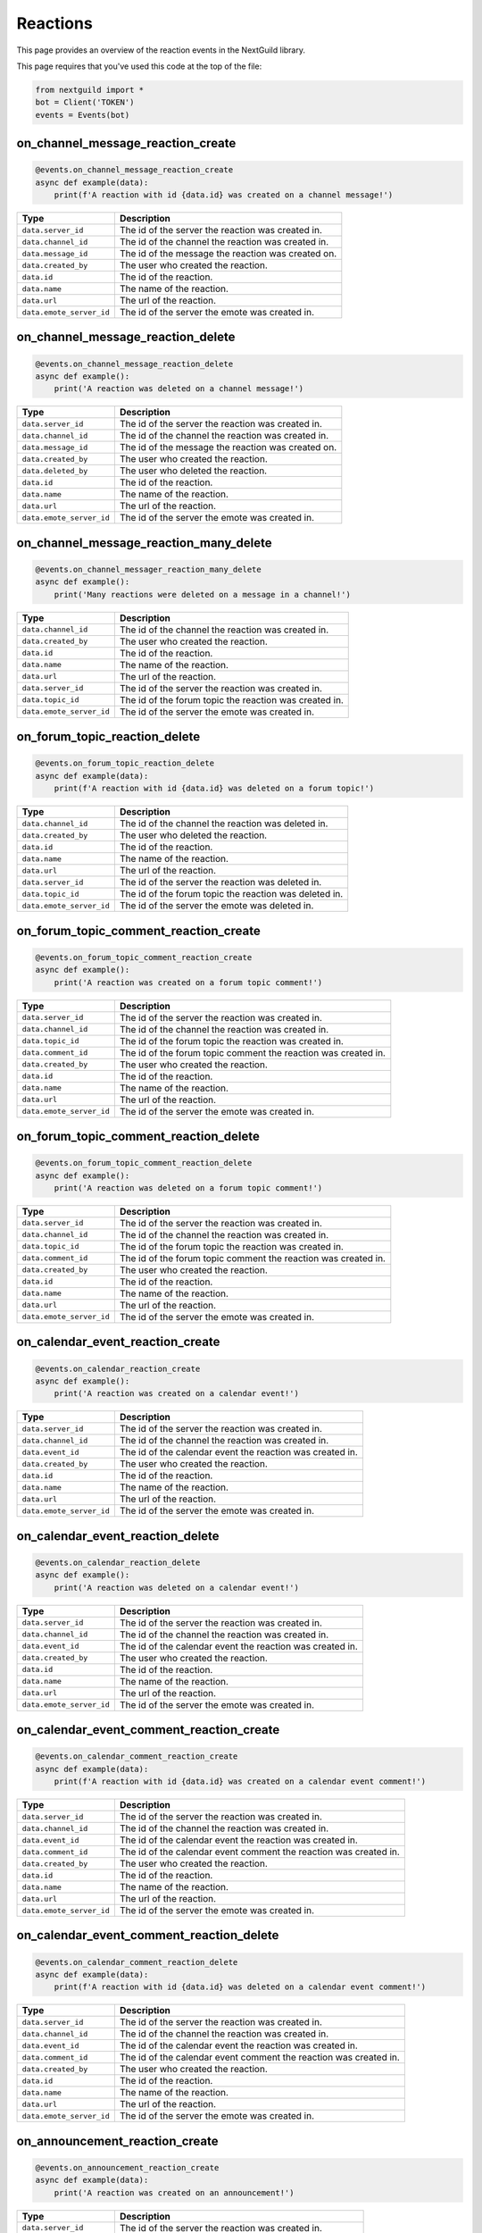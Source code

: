 Reactions
===========

This page provides an overview of the reaction events in the NextGuild library.

This page requires that you've used this code at the top of the file:

.. code-block:: python

    from nextguild import *
    bot = Client('TOKEN')
    events = Events(bot)
    
on_channel_message_reaction_create
--------

.. code-block:: python

    @events.on_channel_message_reaction_create
    async def example(data):
        print(f'A reaction with id {data.id} was created on a channel message!')

+-----------------------------+----------------------------------------------+
| Type                        | Description                                  |
+=============================+==============================================+
| ``data.server_id``          | The id of the server the reaction was        |
|                             | created in.                                  |
+-----------------------------+----------------------------------------------+
| ``data.channel_id``         | The id of the channel the reaction was       |
|                             | created in.                                  |
+-----------------------------+----------------------------------------------+
| ``data.message_id``         | The id of the message the reaction was       |
|                             | created on.                                  |
+-----------------------------+----------------------------------------------+
| ``data.created_by``         | The user who created the reaction.           |
+-----------------------------+----------------------------------------------+
| ``data.id``                 | The id of the reaction.                      |
+-----------------------------+----------------------------------------------+
| ``data.name``               | The name of the reaction.                    |
+-----------------------------+----------------------------------------------+
| ``data.url``                | The url of the reaction.                     |
+-----------------------------+----------------------------------------------+
| ``data.emote_server_id``    | The id of the server the emote was           |	
|                             | created in.                                  |
+-----------------------------+----------------------------------------------+

on_channel_message_reaction_delete
--------

.. code-block:: python

    @events.on_channel_message_reaction_delete
    async def example():
        print('A reaction was deleted on a channel message!')
        
+-----------------------------+----------------------------------------------+
| Type                        | Description                                  |
+=============================+==============================================+
| ``data.server_id``          | The id of the server the reaction was        |
|                             | created in.                                  |
+-----------------------------+----------------------------------------------+
| ``data.channel_id``         | The id of the channel the reaction was       |
|                             | created in.                                  |
+-----------------------------+----------------------------------------------+
| ``data.message_id``         | The id of the message the reaction was       |
|                             | created on.                                  |
+-----------------------------+----------------------------------------------+
| ``data.created_by``         | The user who created the reaction.           |
+-----------------------------+----------------------------------------------+
| ``data.deleted_by``         | The user who deleted the reaction.           |
+-----------------------------+----------------------------------------------+
| ``data.id``                 | The id of the reaction.                      |
+-----------------------------+----------------------------------------------+
| ``data.name``               | The name of the reaction.                    |
+-----------------------------+----------------------------------------------+
| ``data.url``                | The url of the reaction.                     |
+-----------------------------+----------------------------------------------+
| ``data.emote_server_id``    | The id of the server the emote was           |	
|                             | created in.                                  |
+-----------------------------+----------------------------------------------+

on_channel_message_reaction_many_delete
--------

.. code-block:: python

    @events.on_channel_messager_reaction_many_delete
    async def example():
        print('Many reactions were deleted on a message in a channel!')
        
+-----------------------------+----------------------------------------------+
| Type                        | Description                                  |
+=============================+==============================================+
| ``data.channel_id``         | The id of the channel the reaction was       |
|                             | created in.                                  |
+-----------------------------+----------------------------------------------+
| ``data.created_by``         | The user who created the reaction.           |
+-----------------------------+----------------------------------------------+
| ``data.id``                 | The id of the reaction.                      |
+-----------------------------+----------------------------------------------+
| ``data.name``               | The name of the reaction.                    |
+-----------------------------+----------------------------------------------+
| ``data.url``                | The url of the reaction.                     |
+-----------------------------+----------------------------------------------+
| ``data.server_id``          | The id of the server the reaction was        |
|                             | created in.                                  |
+-----------------------------+----------------------------------------------+
| ``data.topic_id``           | The id of the forum topic the reaction was   |
|                             | created in.                                  |
+-----------------------------+----------------------------------------------+
| ``data.emote_server_id``    | The id of the server the emote was           |
|                             | created in.                                  |
+-----------------------------+----------------------------------------------+

on_forum_topic_reaction_delete
--------

.. code-block:: python

    @events.on_forum_topic_reaction_delete
    async def example(data):
        print(f'A reaction with id {data.id} was deleted on a forum topic!')
        
+-----------------------------+----------------------------------------------+
| Type                        | Description                                  |
+=============================+==============================================+
| ``data.channel_id``         | The id of the channel the reaction was       |
|                             | deleted in.                                  |
+-----------------------------+----------------------------------------------+
| ``data.created_by``         | The user who deleted the reaction.           |
+-----------------------------+----------------------------------------------+
| ``data.id``                 | The id of the reaction.                      |
+-----------------------------+----------------------------------------------+
| ``data.name``               | The name of the reaction.                    |
+-----------------------------+----------------------------------------------+
| ``data.url``                | The url of the reaction.                     |
+-----------------------------+----------------------------------------------+
| ``data.server_id``          | The id of the server the reaction was        |
|                             | deleted in.                                  |
+-----------------------------+----------------------------------------------+
| ``data.topic_id``           | The id of the forum topic the reaction was   |
|                             | deleted in.                                  |
+-----------------------------+----------------------------------------------+
| ``data.emote_server_id``    | The id of the server the emote was           |
|                             | deleted in.                                  |
+-----------------------------+----------------------------------------------+


on_forum_topic_comment_reaction_create
--------

.. code-block:: python

    @events.on_forum_topic_comment_reaction_create
    async def example():
        print('A reaction was created on a forum topic comment!')
        
+-----------------------------+----------------------------------------------+
| Type                        | Description                                  |
+=============================+==============================================+
| ``data.server_id``          | The id of the server the reaction was        |
|                             | created in.                                  |
+-----------------------------+----------------------------------------------+
| ``data.channel_id``         | The id of the channel the reaction was       |
|                             | created in.                                  |
+-----------------------------+----------------------------------------------+
| ``data.topic_id``           | The id of the forum topic the reaction was   |
|                             | created in.                                  |
+-----------------------------+----------------------------------------------+
| ``data.comment_id``         | The id of the forum topic comment the        |
|                             | reaction was created in.                     |
+-----------------------------+----------------------------------------------+
| ``data.created_by``         | The user who created the reaction.           |
+-----------------------------+----------------------------------------------+
| ``data.id``                 | The id of the reaction.                      |
+-----------------------------+----------------------------------------------+
| ``data.name``               | The name of the reaction.                    |
+-----------------------------+----------------------------------------------+
| ``data.url``                | The url of the reaction.                     |
+-----------------------------+----------------------------------------------+
| ``data.emote_server_id``    | The id of the server the emote was           |
|                             | created in.                                  |
+-----------------------------+----------------------------------------------+

on_forum_topic_comment_reaction_delete
--------

.. code-block:: python

    @events.on_forum_topic_comment_reaction_delete
    async def example():
        print('A reaction was deleted on a forum topic comment!')
        
+-----------------------------+----------------------------------------------+
| Type                        | Description                                  |
+=============================+==============================================+
| ``data.server_id``          | The id of the server the reaction was        |
|                             | created in.                                  |
+-----------------------------+----------------------------------------------+
| ``data.channel_id``         | The id of the channel the reaction was       |
|                             | created in.                                  |
+-----------------------------+----------------------------------------------+
| ``data.topic_id``           | The id of the forum topic the reaction was   |
|                             | created in.                                  |
+-----------------------------+----------------------------------------------+
| ``data.comment_id``         | The id of the forum topic comment the        |
|                             | reaction was created in.                     |
+-----------------------------+----------------------------------------------+
| ``data.created_by``         | The user who created the reaction.           |
+-----------------------------+----------------------------------------------+
| ``data.id``                 | The id of the reaction.                      |
+-----------------------------+----------------------------------------------+
| ``data.name``               | The name of the reaction.                    |
+-----------------------------+----------------------------------------------+
| ``data.url``                | The url of the reaction.                     |
+-----------------------------+----------------------------------------------+
| ``data.emote_server_id``    | The id of the server the emote was           |
|                             | created in.                                  |
+-----------------------------+----------------------------------------------+

on_calendar_event_reaction_create
--------

.. code-block:: python

    @events.on_calendar_reaction_create
    async def example():
        print('A reaction was created on a calendar event!')
        
+-----------------------------+----------------------------------------------+
| Type                        | Description                                  |
+=============================+==============================================+
| ``data.server_id``          | The id of the server the reaction was        |
|                             | created in.                                  |
+-----------------------------+----------------------------------------------+
| ``data.channel_id``         | The id of the channel the reaction was       |
|                             | created in.                                  |
+-----------------------------+----------------------------------------------+
| ``data.event_id``           | The id of the calendar event the reaction    |
|                             | was created in.                              |
+-----------------------------+----------------------------------------------+
| ``data.created_by``         | The user who created the reaction.           |
+-----------------------------+----------------------------------------------+
| ``data.id``                 | The id of the reaction.                      |
+-----------------------------+----------------------------------------------+
| ``data.name``               | The name of the reaction.                    |
+-----------------------------+----------------------------------------------+
| ``data.url``                | The url of the reaction.                     |
+-----------------------------+----------------------------------------------+
| ``data.emote_server_id``    | The id of the server the emote was           |
|                             | created in.                                  |
+-----------------------------+----------------------------------------------+

on_calendar_event_reaction_delete
--------

.. code-block:: python

    @events.on_calendar_reaction_delete
    async def example():
        print('A reaction was deleted on a calendar event!')
        
+-----------------------------+----------------------------------------------+
| Type                        | Description                                  |
+=============================+==============================================+
| ``data.server_id``          | The id of the server the reaction was        |
|                             | created in.                                  |
+-----------------------------+----------------------------------------------+
| ``data.channel_id``         | The id of the channel the reaction was       |
|                             | created in.                                  |
+-----------------------------+----------------------------------------------+
| ``data.event_id``           | The id of the calendar event the reaction    |
|                             | was created in.                              |
+-----------------------------+----------------------------------------------+
| ``data.created_by``         | The user who created the reaction.           |
+-----------------------------+----------------------------------------------+
| ``data.id``                 | The id of the reaction.                      |
+-----------------------------+----------------------------------------------+
| ``data.name``               | The name of the reaction.                    |
+-----------------------------+----------------------------------------------+
| ``data.url``                | The url of the reaction.                     |
+-----------------------------+----------------------------------------------+
| ``data.emote_server_id``    | The id of the server the emote was           |
|                             | created in.                                  |
+-----------------------------+----------------------------------------------+

on_calendar_event_comment_reaction_create
--------

.. code-block:: python

    @events.on_calendar_comment_reaction_create
    async def example(data):
        print(f'A reaction with id {data.id} was created on a calendar event comment!')
        
+-----------------------------+----------------------------------------------+
| Type                        | Description                                  |
+=============================+==============================================+
| ``data.server_id``          | The id of the server the reaction was        |
|                             | created in.                                  |
+-----------------------------+----------------------------------------------+
| ``data.channel_id``         | The id of the channel the reaction was       |
|                             | created in.                                  |
+-----------------------------+----------------------------------------------+
| ``data.event_id``           | The id of the calendar event the reaction    |
|                             | was created in.                              |
+-----------------------------+----------------------------------------------+
| ``data.comment_id``         | The id of the calendar event comment the     |
|                             | reaction was created in.                     |
+-----------------------------+----------------------------------------------+
| ``data.created_by``         | The user who created the reaction.           |
+-----------------------------+----------------------------------------------+
| ``data.id``                 | The id of the reaction.                      |
+-----------------------------+----------------------------------------------+
| ``data.name``               | The name of the reaction.                    |
+-----------------------------+----------------------------------------------+
| ``data.url``                | The url of the reaction.                     |
+-----------------------------+----------------------------------------------+
| ``data.emote_server_id``    | The id of the server the emote was           |
|                             | created in.                                  |
+-----------------------------+----------------------------------------------+

on_calendar_event_comment_reaction_delete
--------

.. code-block:: python

    @events.on_calendar_comment_reaction_delete
    async def example(data):
        print(f'A reaction with id {data.id} was deleted on a calendar event comment!')
        
+-----------------------------+----------------------------------------------+
| Type                        | Description                                  |
+=============================+==============================================+
| ``data.server_id``          | The id of the server the reaction was        |
|                             | created in.                                  |
+-----------------------------+----------------------------------------------+
| ``data.channel_id``         | The id of the channel the reaction was       |
|                             | created in.                                  |
+-----------------------------+----------------------------------------------+
| ``data.event_id``           | The id of the calendar event the reaction    |
|                             | was created in.                              |
+-----------------------------+----------------------------------------------+
| ``data.comment_id``         | The id of the calendar event comment the     |
|                             | reaction was created in.                     |
+-----------------------------+----------------------------------------------+
| ``data.created_by``         | The user who created the reaction.           |
+-----------------------------+----------------------------------------------+
| ``data.id``                 | The id of the reaction.                      |
+-----------------------------+----------------------------------------------+
| ``data.name``               | The name of the reaction.                    |
+-----------------------------+----------------------------------------------+
| ``data.url``                | The url of the reaction.                     |
+-----------------------------+----------------------------------------------+
| ``data.emote_server_id``    | The id of the server the emote was           |
|                             | created in.                                  |
+-----------------------------+----------------------------------------------+

on_announcement_reaction_create
--------

.. code-block:: python

    @events.on_announcement_reaction_create
    async def example(data):
        print('A reaction was created on an announcement!')
        
+-----------------------------+----------------------------------------------+
| Type                        | Description                                  |
+=============================+==============================================+
| ``data.server_id``          | The id of the server the reaction was        |
|                             | created in.                                  |
+-----------------------------+----------------------------------------------+
| ``data.channel_id``         | The id of the channel the reaction was       |
|                             | created in.                                  |
+-----------------------------+----------------------------------------------+
| ``data.announcement_id``    | The id of the announcement the reaction      |
|                             | was created in.                              |
+-----------------------------+----------------------------------------------+
| ``data.created_by``         | The user who created the reaction.           |
+-----------------------------+----------------------------------------------+
| ``data.id``                 | The id of the reaction.                      |
+-----------------------------+----------------------------------------------+
| ``data.name``               | The name of the reaction.                    |
+-----------------------------+----------------------------------------------+
| ``data.url``                | The url of the reaction.                     |
+-----------------------------+----------------------------------------------+
| ``data.emote_server_id``    | The id of the server the emote was           |
|                             | created in.                                  |
+-----------------------------+----------------------------------------------+

on_announcement_reaction_delete
--------

.. code-block:: python

    @events.on_announcement_reaction_delete
    async def example(data):
        print('A reaction was deleted on an announcement!')
        
+-----------------------------+----------------------------------------------+
| Type                        | Description                                  |
+=============================+==============================================+
| ``data.server_id``          | The id of the server the reaction was        |
|                             | created in.                                  |
+-----------------------------+----------------------------------------------+
| ``data.channel_id``         | The id of the channel the reaction was       |
|                             | created in.                                  |
+-----------------------------+----------------------------------------------+
| ``data.announcement_id``    | The id of the announcement the reaction      |
|                             | was created in.                              |
+-----------------------------+----------------------------------------------+
| ``data.created_by``         | The user who created the reaction.           |
+-----------------------------+----------------------------------------------+
| ``data.id``                 | The id of the reaction.                      |
+-----------------------------+----------------------------------------------+
| ``data.name``               | The name of the reaction.                    |
+-----------------------------+----------------------------------------------+
| ``data.url``                | The url of the reaction.                     |
+-----------------------------+----------------------------------------------+
| ``data.emote_server_id``    | The id of the server the emote was           |
|                             | created in.                                  |
+-----------------------------+----------------------------------------------+

on_announcement_comment_reaction_create
--------

.. code-block:: python

    @events.on_announcement_comment_reaction_create
    async def example(data):
        print('A reaction was created on an announcement comment!')
        
+-----------------------------+----------------------------------------------+
| Type                        | Description                                  |
+=============================+==============================================+
| ``data.server_id``          | The id of the server the reaction was        |
|                             | created in.                                  |
+-----------------------------+----------------------------------------------+
| ``data.channel_id``         | The id of the channel the reaction was       |
|                             | created in.                                  |
+-----------------------------+----------------------------------------------+
| ``data.announcement_id``    | The id of the announcement the reaction      |
|                             | was created in.                              |
+-----------------------------+----------------------------------------------+
| ``data.comment_id``         | The id of the announcement comment the       |
|                             | reaction was created in.                     |
+-----------------------------+----------------------------------------------+
| ``data.created_by``         | The user who created the reaction.           |
+-----------------------------+----------------------------------------------+
| ``data.id``                 | The id of the reaction.                      |
+-----------------------------+----------------------------------------------+
| ``data.name``               | The name of the reaction.                    |
+-----------------------------+----------------------------------------------+
| ``data.url``                | The url of the reaction.                     |
+-----------------------------+----------------------------------------------+
| ``data.emote_server_id``    | The id of the server the emote was           |
|                             | created in.                                  |
+-----------------------------+----------------------------------------------+

on_announcement_comment_reaction_delete
--------

.. code-block:: python

    @events.on_announcement_comment_reaction_delete
    async def example(data):
        print('A reaction was deleted on an announcement comment!')
    
+-----------------------------+----------------------------------------------+
| Type                        | Description                                  |
+=============================+==============================================+
| ``data.server_id``          | The id of the server the reaction was        |
|                             | created in.                                  |
+-----------------------------+----------------------------------------------+
| ``data.channel_id``         | The id of the channel the reaction was       |
|                             | created in.                                  |
+-----------------------------+----------------------------------------------+
| ``data.announcement_id``    | The id of the announcement the reaction      |
|                             | was created in.                              |
+-----------------------------+----------------------------------------------+
| ``data.comment_id``         | The id of the announcement comment the       |
|                             | reaction was created in.                     |
+-----------------------------+----------------------------------------------+
| ``data.created_by``         | The user who created the reaction.           |
+-----------------------------+----------------------------------------------+
| ``data.id``                 | The id of the reaction.                      |
+-----------------------------+----------------------------------------------+
| ``data.name``               | The name of the reaction.                    |
+-----------------------------+----------------------------------------------+
| ``data.url``                | The url of the reaction.                     |
+-----------------------------+----------------------------------------------+
| ``data.emote_server_id``    | The id of the server the emote was           |
|                             | created in.                                  |
+-----------------------------+----------------------------------------------+
